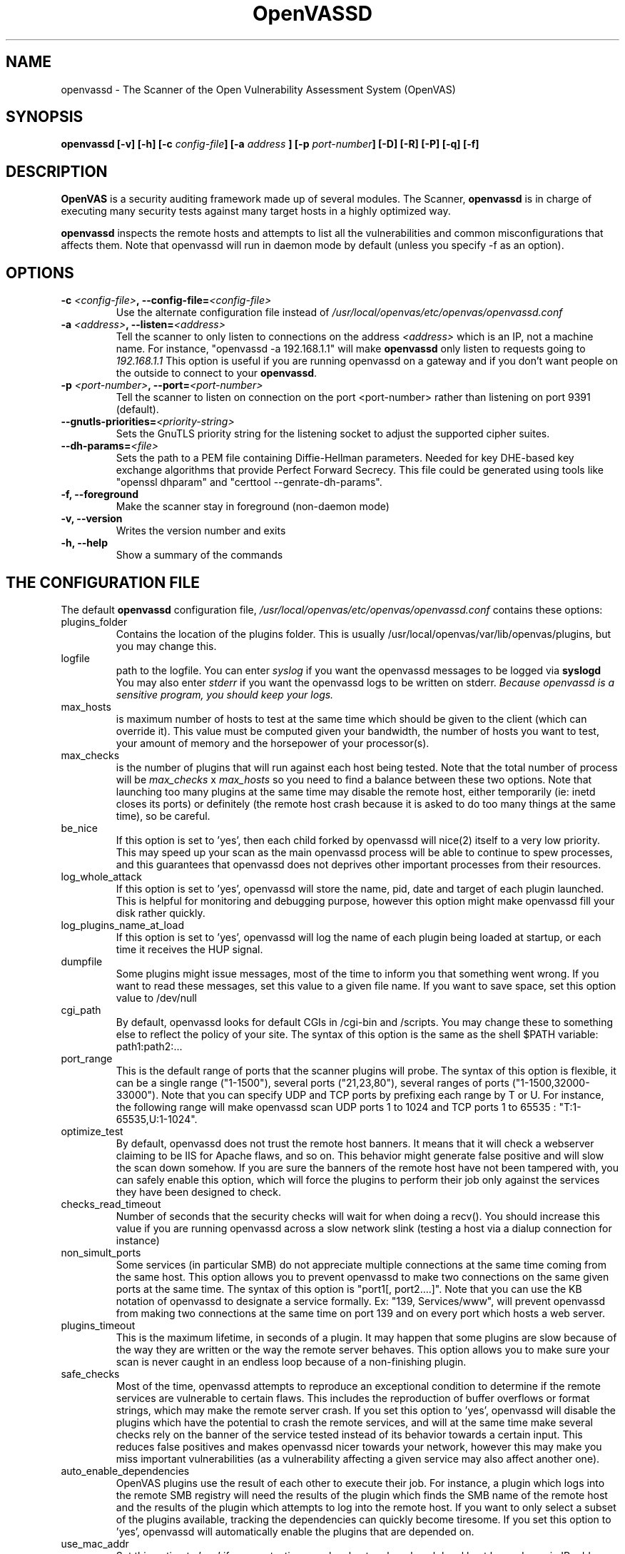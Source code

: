 .TH OpenVASSD 8 "January 2011" "The OpenVAS Project" "User Manuals"
.SH NAME
openvassd \- The Scanner of the Open Vulnerability Assessment System (OpenVAS)
.SH SYNOPSIS
.BI "openvassd [\|-v\|] [\|-h\|]  [\|-c " config-file\| "] [\|-a " address\| 
.BI "] [\|-p " port-number\| "] [\|-D\|] [\|-R\|] [\|-P\|] [\|-q\|] [\|-f\|]"

.SH DESCRIPTION
.B OpenVAS
is a security auditing framework made up of several modules.
The Scanner,
.BR openvassd
is in charge of executing many security tests against many
target hosts in a highly optimized way.


.BR openvassd
inspects the remote hosts and attempts to list all the vulnerabilities and common
misconfigurations that affects them. Note that openvassd will run in daemon mode
by default (unless you specify \-f as an option).

.SH OPTIONS
.TP 
.BI "-c " <config-file> ", --config-file=" <config-file>
Use the alternate configuration file instead of 
.I /usr/local/openvas/etc/openvas/openvassd.conf

.TP 
.BI "-a " <address> ", --listen=" <address>
Tell the scanner to only listen to connections on the address
.I <address>
which is an IP, not a machine name. For instance, 
"openvassd \-a 192.168.1.1"
will make 
.B openvassd
only listen to requests going to 
.I 192.168.1.1
This option is useful if you are running openvassd on a gateway and if you don't
want people on the outside to connect to your 
.BR openvassd .

.TP 
.BI "-p " <port-number> ", --port=" <port-number>
Tell the scanner to listen on connection on the port <port-number> rather
than listening on port 9391 (default).

.TP 
.BI " --gnutls-priorities=" <priority-string>
Sets the GnuTLS priority string for the listening socket to adjust the supported
cipher suites.

.TP
.BI " --dh-params=" <file>
Sets the path to a PEM file containing Diffie-Hellman parameters. Needed for key
DHE-based key exchange algorithms that provide Perfect Forward Secrecy.
This file could be generated using tools like "openssl dhparam" and
"certtool --genrate-dh-params".

.TP 
.B "-f, --foreground"
Make the scanner stay in foreground (non-daemon mode)

.TP 
.B "-v, --version"
Writes the version number and exits

.TP
.B "-h, --help"
Show a summary of the commands

.SH THE CONFIGURATION FILE 

The default 
.B openvassd 
configuration file,
.I /usr/local/openvas/etc/openvas/openvassd.conf
contains these options:

.IP plugins_folder
Contains the location of the plugins folder. This is usually
/usr/local/openvas/var/lib/openvas/plugins, but you may change this.
.IP logfile
path to the logfile. You can enter
.I syslog
if you want the openvassd messages to be logged via
.B syslogd
You may also enter
.I stderr
if you want the openvassd logs to be written on stderr.
.I Because openvassd is a sensitive program, you should keep your logs. 

.IP max_hosts
is maximum number of hosts to test at the same time which should be
given to the client (which can override it). This value must be computed
given your bandwidth, the number of hosts you want to test, your amount
of memory and the horsepower of your processor(s).

.IP max_checks
is the number of plugins that will run against each host being tested. Note that the total number of process will be 
.I max_checks
x
.I max_hosts
so you need to find a balance between these two options. Note that launching too many plugins at the same time may disable the remote host, either temporarily (ie: inetd closes its ports) or definitely (the remote host crash because it is asked to do too many things at the same time), so be careful.

.IP be_nice
If this option is set to 'yes', then each child forked by openvassd will
nice(2) itself to a very low priority. This may speed up your scan as the main openvassd process will be able to continue to spew processes, and this guarantees that openvassd does not deprives other important processes from their resources.

.IP log_whole_attack
If this option is set to 'yes', openvassd will store the name, pid, date and target of each plugin launched. This is helpful for monitoring and debugging purpose, however this option might make openvassd fill your disk rather quickly. 

.IP log_plugins_name_at_load
If this option is set to 'yes', openvassd will log the name of each plugin being loaded at startup, or each time it receives the HUP signal.

.IP dumpfile
Some plugins might issue messages, most of the time to inform you that something went wrong. If you want to read these messages, set this value to a given file name. If you want to save space, set this option value to /dev/null

.IP cgi_path
By default, openvassd looks for default CGIs in /cgi-bin and /scripts. You may
change these to something else to reflect the policy of your site. The syntax of this option is the same as the shell $PATH variable: path1:path2:...

.IP port_range
This is the default range of ports that the scanner plugins will probe. The syntax of this option is flexible, it can be a single range ("1-1500"), several ports ("21,23,80"), several ranges of ports ("1-1500,32000-33000"). Note that you can specify UDP and TCP ports by prefixing each range by T or U. For instance, the following range will make openvassd scan UDP ports 1 to 1024 and TCP ports 1 to 65535 : "T:1-65535,U:1-1024".

.IP optimize_test
By default, openvassd does not trust the remote host banners. It means that it will check a webserver claiming to be IIS for Apache flaws, and so on. This behavior might generate false positive and will slow the scan down somehow. If you are sure the banners of the remote host have not been tampered with, you can safely enable this option, which will force the plugins to perform their job only against the services they have been designed to check.

.IP checks_read_timeout
Number of seconds that the security checks will wait for when doing a recv(). You should increase this value if you are running openvassd across a slow network slink (testing a host via a dialup connection for instance)

.IP non_simult_ports
Some services (in particular SMB) do not appreciate multiple connections at the same time coming from the same host. This option allows you to prevent openvassd to make two connections on the same given ports at the same time. The syntax of this option is "port1[, port2....]". Note that you can use the KB notation of openvassd to designate a service formally. Ex: "139, Services/www", will prevent openvassd from making two connections at the same time on port 139 and on every port which hosts a web server.

.IP plugins_timeout
This is the maximum lifetime, in seconds of a plugin. It may happen that some plugins are slow because of the way they are written or the way the remote server behaves. This option allows you to make sure your scan is never caught in an endless loop because of a non-finishing plugin.

.IP safe_checks
Most of the time, openvassd attempts to reproduce an exceptional condition to determine if the remote services are vulnerable to certain flaws. This includes the reproduction of buffer overflows or format strings, which may make the remote server crash. If you set this option to 'yes', openvassd will disable the plugins which have the potential to crash the remote services, and will at the same time make several checks rely on the banner of the service tested instead of its behavior towards a certain input. This reduces false positives and makes openvassd nicer towards your network, however this may make you miss important vulnerabilities (as a vulnerability affecting a given service may also affect another one).

.IP auto_enable_dependencies
OpenVAS plugins use the result of each other to execute their job. For instance, a plugin which logs into the remote SMB registry will need the results of the plugin which finds the SMB name of the remote host and the results of the plugin which attempts to log into the remote host. If you want to only select a subset of the plugins available, tracking the dependencies can quickly become tiresome. If you set this option to 'yes', openvassd will automatically enable the plugins that are depended on.

.IP use_mac_addr
Set this option to 'yes' if you are testing your local network and each local host has a dynamic IP address (affected by DHCP or BOOTP), and all the tested hosts will be referred to by their MAC address.

.IP source_iface
Name of the network interface that will be used as the source of connections
established by OpenVAS. The scan won't be launched if the value isn't authorized
according to (sys_)ifaces_allow / (sys_)ifaces_deny if present.

.IP ifaces_allow
Comma-separated list of interfaces names that are authorized as source_iface values.

.IP ifaces_deny
Comma-separated list of interfaces names that are not authorized as source_iface values.

.IP sys_ifaces_allow
Like ifaces_allow. Can't be overridden by the client.

.IP sys_ifaces_deny
Like ifaces_deny. Can't be overridden by the client.

.IP hosts_allow
Comma-separated list of the only targets that are authorized to be scanned.
Supports the same syntax as the list targets. Both target hostnames and the
address to which they resolve are checked. Hostnames in hosts_allow list are not
resolved however.

.IP hosts_deny
Comma-separated list of targets that are not authorized to be scanned. Supports
the same syntax as the list targets. Both target hostnames and the address to
which they resolve are checked. Hostnames in hosts_deny list are not resolved
however.

.IP sys_hosts_allow
Like hosts_allow. Can't be overridden by the client.

.IP sys_hosts_deny
Like hosts_deny. Can't be overridden by the client.

The other options in this file can usually be redefined by the client.

At  log in attempt, openvassd checks that the certificate has been signed by a recognized authority, and makes sure that the dname of the certificate shown by the user is the same as the one in file dname.

.SH NETWORK USAGE

Bear in mind that OpenVAS can be quite network intensive. Even if the
OpenVAS developers have taken every effort to avoid packet loss (including
transparently resending UDP packets, waiting for data to be received
in TCP connections, etc.) so bandwidth use should always be closely monitored, 
with current server hardware, bandwidth is usually the bottleneck in 
a OpenVAS scan. It might not became too apparent in the final reports,
scanners will still run, holes might be detected, but you will risk to
run into \fIfalse negatives\fR (i.e. OpenVAS will not report a security
hole that is present in a remote host)

Users might need to tune OpenVAS configuration if running the scanner in
low bandwidth conditions (\fIlow\fR being 'less bandwidth that the one your
hardware system can produce) or otherwise will get erratic results. There are
several parameters that can be modified to reduce network load:

.IP checks_read_timeout
(Introduced in OpenVAS 0.99.4) The default value is set to 5 seconds, that can
(should) be increased if network bandwidth is low in the
openvassd.conf or openvasrc configuration files. Notice that it is recommended
to increase this this value, if you are running a test outside your LAN 
(i.e. to Internet hosts through an Internet connection), to over 10 seconds.

.IP max_hosts
Number of hosts to test at the same time (this value is set by the OpenVAS
GUI client or by .openvasrc) it can be as low as you want it to be
(obviously 1 is the minimum)

.IP max_checks
Number of checks to test at the same time (this value is also set by 
the OpenVAS GUI client or by .openvasrc ) it can be as low as you want it
to be and it will also reduce network load and improve performance
(obviously 1 is the minimum)
Notice that the OpenVAS scanner will spawn max_hosts * max_checks processes.

Other options might be using the QoS features offered by your server
operating system or your network to improve the bandwidth use.

It is not easy to give a bandwidth estimate for a OpenVAS run, you will
probably need to make your own counts. However, assuming you test 65536 
TCP ports. This will require at least a single packet per port that is 
at least 40 bytes large. Add 14 bytes for the ethernet header and you 
will send 65536 * (40 + 14) = 3670016 bytes. So for just probing all
TCP ports we may need a multitude of this as nmap will try to
resend the packets twice if no response is received.

A very rough estimate is that a full scan for UDP, TCP and RPC as well as 
all NASL scripts may result in 8 to 32 MB worth of traffic per scanned host. 
Reducing the amount of tested part and such will reduce the amount of data
to be transfered significantly.

.SH SEE ALSO
.BR openvas-mkcert (8)

.SH MORE INFORMATION ABOUT THE OpenVAS PROJECT

The canonical places where you will find more information 
about the OpenVAS project are: 

.RS
.UR
http://www.openvas.org/
.UE
(Official site)
.br
.UR
http://wald.intevation.org/projects/openvas/
.UE
(Developers site)
.br
.UR
http://bugs.openvas.org
.UE
(Bug Tracker)
.RE
	
.SH AUTHORS

openvassd was forked from nessusd in 2005. Nessusd was written by Renaud Deraison <deraison@cvs.nessus.org>. Since 2005 the OpenVAS development team improved and extended the tool.
